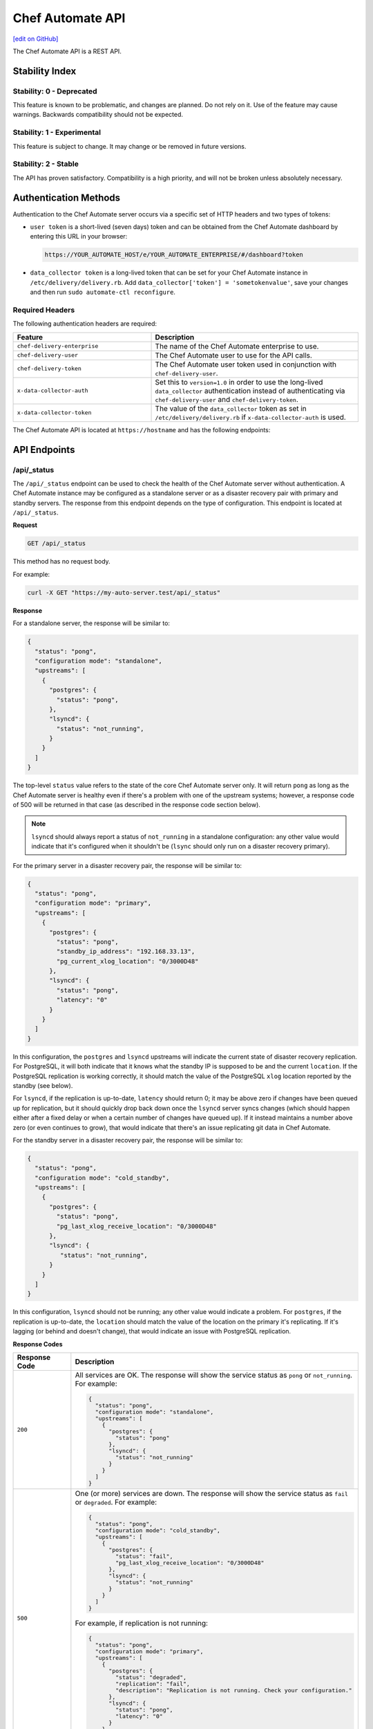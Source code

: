 =================
Chef Automate API
=================
`[edit on GitHub] <https://github.com/chef/chef-web-docs/blob/master/chef_master/source/api_automate.rst>`__

.. tag chef_automate_mark

.. image:: ../../images/chef_automate_full.png
   :width: 40px
   :height: 17px

.. end_tag

The Chef Automate API is a REST API.

Stability Index
===============

Stability: 0 - Deprecated
-------------------------

This feature is known to be problematic, and changes are planned. Do not rely on it. Use of the feature may cause warnings. Backwards compatibility should not be expected.

Stability: 1 - Experimental
---------------------------

This feature is subject to change. It may change or be removed in future versions.

Stability: 2 - Stable
---------------------

The API has proven satisfactory. Compatibility is a high priority, and will not be broken unless absolutely necessary.

Authentication Methods
======================

Authentication to the Chef Automate server occurs via a specific set of HTTP headers and two types of tokens:

* ``user token`` is a short-lived (seven days) token and can be obtained from the Chef Automate dashboard by entering this URL in your browser:

  .. code-block:: none

     https://YOUR_AUTOMATE_HOST/e/YOUR_AUTOMATE_ENTERPRISE/#/dashboard?token

* ``data_collector token`` is a long-lived token that can be set for your Chef Automate instance in ``/etc/delivery/delivery.rb``. Add ``data_collector['token'] = 'sometokenvalue'``, save your changes and then run ``sudo automate-ctl reconfigure``.

Required Headers
----------------

The following authentication headers are required:

.. list-table::
   :widths: 200 300
   :header-rows: 1

   * - Feature
     - Description
   * - ``chef-delivery-enterprise``
     - .. tag api_chef_automate_headers_enterprise

       The name of the Chef Automate enterprise to use.

       .. end_tag

   * - ``chef-delivery-user``
     - .. tag api_chef_automate_headers_delivery_user

       The Chef Automate user to use for the API calls.

       .. end_tag

   * - ``chef-delivery-token``
     - .. tag api_chef_automate_headers_delivery_token

       The Chef Automate user token used in conjunction with ``chef-delivery-user``.

       .. end_tag

   * - ``x-data-collector-auth``
     - .. tag api_chef_automate_headers_data_collector_auth

       Set this to ``version=1.0`` in order to use the long-lived ``data_collector`` authentication instead of authenticating via ``chef-delivery-user`` and ``chef-delivery-token``.

       .. end_tag

   * - ``x-data-collector-token``
     - .. tag api_chef_automate_headers_data_collector_token

       The value of the ``data_collector`` token as set in ``/etc/delivery/delivery.rb`` if ``x-data-collector-auth`` is used.

       .. end_tag


The Chef Automate API is located at ``https://hostname`` and has the following endpoints:

API Endpoints
=============


/api/_status
------------
The ``/api/_status`` endpoint can be used to check the health of the Chef Automate server without authentication. A Chef Automate instance may be configured as a standalone server or as a disaster recovery pair with primary and standby servers. The response from this endpoint depends on the type of configuration. This endpoint is located at ``/api/_status``.

**Request**

.. code-block:: xml

   GET /api/_status

This method has no request body.

For example:

.. code-block:: bash

   curl -X GET "https://my-auto-server.test/api/_status"

**Response**

For a standalone server, the response will be similar to:

.. code-block:: json

   {
     "status": "pong",
     "configuration mode": "standalone",
     "upstreams": [
       {
         "postgres": {
           "status": "pong",
         },
         "lsyncd": {
           "status": "not_running",
         }
       }
     ]
   }

The top-level ``status`` value refers to the state of the core Chef Automate server only. It will return ``pong`` as long as the Chef Automate server is healthy even if there's a problem with one of the upstream systems; however, a response code of 500 will be returned in that case (as described in the response code section below).

.. note:: ``lsyncd`` should always report a status of ``not_running`` in a standalone configuration: any other value would indicate that it's configured when it shouldn't be (``lsync`` should only run on a disaster recovery primary).

For the primary server in a disaster recovery pair, the response will be similar to:

.. code-block:: json

   {
     "status": "pong",
     "configuration mode": "primary",
     "upstreams": [
       {
         "postgres": {
           "status": "pong",
           "standby_ip_address": "192.168.33.13",
           "pg_current_xlog_location": "0/3000D48"
         },
         "lsyncd": {
           "status": "pong",
           "latency": "0"
         }
       }
     ]
   }

In this configuration, the ``postgres`` and ``lsyncd`` upstreams will indicate the current state of disaster recovery replication.  For PostgreSQL, it will both indicate that it knows what the standby IP is supposed to be and the current ``location``. If the PostgreSQL replication is working correctly, it should match the value of the PostgreSQL ``xlog`` location reported by the standby (see below).

For ``lsyncd``, if the replication is up-to-date, ``latency`` should return 0; it may be above zero if changes have been queued up for replication, but it should quickly drop back down once the ``lsyncd`` server syncs changes (which should happen either after a fixed delay or when a certain number of changes have queued up). If it instead maintains a number above zero (or even continues to grow), that would indicate that there's an issue replicating git data in Chef Automate.

For the standby server in a disaster recovery pair, the response will be similar to:

.. code-block:: json

   {
     "status": "pong",
     "configuration mode": "cold_standby",
     "upstreams": [
       {
         "postgres": {
           "status": "pong",
           "pg_last_xlog_receive_location": "0/3000D48"
         },
         "lsyncd": {
            "status": "not_running",
         }
       }
     ]
   }

In this configuration, ``lsyncd`` should not be running; any other value would indicate a problem. For ``postgres``, if the replication is up-to-date, the ``location`` should match the value of the location on the primary it's replicating. If it's lagging (or behind and doesn't change), that would indicate an issue with PostgreSQL replication.

**Response Codes**

.. list-table::
   :widths: 100 400
   :header-rows: 1

   * - Response Code
     - Description
   * - ``200``
     - All services are OK. The response will show the service status as ``pong`` or ``not_running``. For example:

       .. code-block:: json

          {
            "status": "pong",
            "configuration mode": "standalone",
            "upstreams": [
              {
                "postgres": {
                  "status": "pong"
                },
                "lsyncd": {
                  "status": "not_running"
                }
              }
            ]
          }

   * - ``500``
     - One (or more) services are down. The response will show the service status as ``fail`` or ``degraded``. For example:

       .. code-block:: json

          {
            "status": "pong",
            "configuration mode": "cold_standby",
            "upstreams": [
              {
                "postgres": {
                  "status": "fail",
                  "pg_last_xlog_receive_location": "0/3000D48"
                },
                "lsyncd": {
                  "status": "not_running"
                }
              }
            ]
          }

       For example, if replication is not running:

       .. code-block:: json

          {
            "status": "pong",
            "configuration mode": "primary",
            "upstreams": [
              {
                "postgres": {
                  "status": "degraded",
                  "replication": "fail",
                  "description": "Replication is not running. Check your configuration."
                },
                "lsyncd": {
                  "status": "pong",
                  "latency": "0"
                }
              }
            ]
          }

Compliance API
==============

Filters
-------

As the name implies, filters serve to narrow the scope of a search. There are many endpoints in the Compliance API that
support filters.  For each endpoint that supports filters, ``filter`` is listed as one of it's parameters.  In all cases
when ``filter`` is included as a parameter, all filters listed below are allowed for inclusion.

+----------------+--------------------------------------------------+
| Name           | Filters search results based on scans that have: |
+================+==================================================+
|``start_time``  | end_times that are >= ``start_time``             |
+----------------+--------------------------------------------------+
|``end_time``    | end_times that are <= ``end_time``               |
+----------------+--------------------------------------------------+
|``environment`` | run in ``environment``                           |
+----------------+--------------------------------------------------+
|``node_id``     | run on target with ``node_id``                   |
+----------------+--------------------------------------------------+
|``platform``    | run on ``platform``                              |
+----------------+--------------------------------------------------+
|``profile_id``  | run against this ``profile_id``                  |
+----------------+--------------------------------------------------+


.. note::
         Timestamps, are returned in and **must** be written in RFC 3339 format.
         The following are examples of acceptable ``start_time`` and ``end_time`` values for inclusion in a filter:

            - ``2017-03-06T09:18:40Z``
            - ``2017-03-06T09:18:40+00:00``

.. _compliance-market-api:

/compliance/market
------------------
The Chef Automate server may store multiple compliance profiles.

The endpoint has the following methods: ``GET``.

GET (profiles)
++++++++++++++
Stability: **2 - Stable**

The ``GET`` method is used to get a list of compliance market profiles on the Chef Automate server.

**Request**

.. code-block:: none

   GET /compliance/market/profiles

For example:

.. code-block:: bash

   curl -X GET "https://my-auto-server.test/compliance/market/profiles" \
   -H "chef-delivery-enterprise: acme" \
   -H "chef-delivery-user: john" \
   -H "chef-delivery-token: 7djW35..."

**Response**

The response is similar to:

.. code-block:: json

    [
      {
        "name": "linux-baseline",
        "title": "DevSec Linux Security Baseline",
        "maintainer": "DevSec Hardening Framework Team",
        "copyright": "DevSec Hardening Framework Team",
        "copyright_email": "hello@dev-sec.io",
        "license": "Apache 2 license",
        "summary": "Test-suite for best-practice Linux OS hardening",
        "version": "2.1.0",
        "supports": [
          {
            "os-family": "linux"
          }
        ],
        "depends": null
      },
      {
        "name": "postgres-baseline",
        "title": "Hardening Framework Postgres Hardening Test Suite",
        "maintainer": "DevSec Hardening Framework Team",
        "copyright": "DevSec Hardening Framework Team",
        "copyright_email": "hello@dev-sec.io",
        "license": "Apache 2 license",
        "summary": "Test-suite for best-practice postgres hardening",
        "version": "2.0.1",
        "supports": [
          {
            "os-family": "unix"
          }
        ],
        "depends": null
      },
      {
        "name": "ssh-baseline",
        "title": "DevSec SSH Baseline",
        "maintainer": "DevSec Hardening Framework Team",
        "copyright": "DevSec Hardening Framework Team",
        "copyright_email": "hello@dev-sec.io",
        "license": "Apache 2 license",
        "summary": "Test-suite for best-practice SSH hardening",
        "version": "2.2.0",
        "supports": [
          {
            "os-family": "unix"
          }
        ],
        "depends": null
      }
    ]

**Response Codes**

.. list-table::
   :widths: 100 400
   :header-rows: 1

   * - Response Code
     - Description
   * - ``200``
     - OK. The request was successful.
   * - ``401``
     - Unauthorized. The user who made the request is not authorized to perform the action.

GET (profile by ``:name``)
++++++++++++++++++++++++++
Stability: **2 - Stable**

The ``GET`` method is used to get the profile of a given ``:name``.

**Request**

.. code-block:: none

   GET /compliance/market/profiles/:name

For example:

.. code-block:: bash

   curl -X GET "https://my-auto-server.test/compliance/market/profiles/linux-baseline" \
   -H "chef-delivery-enterprise: acme" \
   -H "chef-delivery-user: john" \
   -H "chef-delivery-token: 7djW35..."

**Response**

The response is similar to:

.. code-block:: json

   [
      {
         "name": "linux-baseline",
         "title": "DevSec Linux Security Baseline",
         "maintainer": "DevSec Hardening Framework Team",
         "copyright": "DevSec Hardening Framework Team",
         "copyright_email": "hello@dev-sec.io",
         "license": "Apache 2 license",
         "summary": "Test-suite for best-practice Linux OS hardening",
         "version": "2.1.0",
         "supports": [
            {
               "os-family": "linux"
            }
         ],
         "depends": null
     }
   ]

**Response Codes**

.. list-table::
   :widths: 100 400
   :header-rows: 1

   * - Response Code
     - Description
   * - ``200``
     - OK. The request was successful.
   * - ``401``
     - Unauthorized. The user who made the request is not authorized to perform the action.

GET (profile by ``:name`` & ``:version``)
+++++++++++++++++++++++++++++++++++++++++
Stability: **2 - Stable**

The ``GET`` method is used to get one specific :version of a profile of a given ``:name``.

**Request**

.. code-block:: none

   GET /compliance/market/profiles/:name/version/:version

For example:

.. code-block:: bash

   curl -X GET "https://my-auto-server.test/compliance/market/profiles/linux-baseline/version/2.1.0" \
   -H "chef-delivery-enterprise: acme" \
   -H "chef-delivery-user: john" \
   -H "chef-delivery-token: 7djW35..."

**Response**

The response is similar to:

.. code-block:: json

   [
      {
         "name": "linux-baseline",
         "title": "DevSec Linux Security Baseline",
         "maintainer": "DevSec Hardening Framework Team",
         "copyright": "DevSec Hardening Framework Team",
         "copyright_email": "hello@dev-sec.io",
         "license": "Apache 2 license",
         "summary": "Test-suite for best-practice Linux OS hardening",
         "version": "2.1.0",
         "supports": [
            {
               "os-family": "linux"
            }
         ],
         "depends": null
     }
   ]

**Response Codes**

.. list-table::
   :widths: 100 400
   :header-rows: 1

   * - Response Code
     - Description
   * - ``200``
     - OK. The request was successful.
   * - ``401``
     - Unauthorized. The user who made the request is not authorized to perform the action.

GET (profile tar by ``:name``)
++++++++++++++++++++++++++++++
Stability: **2 - Stable**

The ``GET`` method is used to get the latest version of a market profile tarball as specified by the ``:name`` parameter.

**Request**

.. code-block:: none

   GET /compliance/market/profiles/:name/tar

For example:

.. code-block:: bash

   curl -o linux-baseline.tar \
   "https://my-auto-server.test/compliance/market/profiles/linux-baseline/tar" \
   -H "chef-delivery-enterprise: acme" \
   -H "chef-delivery-user: john" \
   -H "chef-delivery-token: 7djW35..."

**Response**

TAR STREAM - download of the file requested (if it exists)


**Response Codes**

.. list-table::
   :widths: 100 400
   :header-rows: 1

   * - Response Code
     - Description
   * - ``200``
     - OK. The request was successful.
   * - ``401``
     - Unauthorized. The user who made the request is not authorized to perform the action.
   * - ``404``
     - Not found. The requested profile was not found.

GET (profile tar by ``:name`` & ``:version``)
+++++++++++++++++++++++++++++++++++++++++++++
Stability: **2 - Stable**

The ``GET`` method is used to get the market profile tarball for the given ``:name`` and ``:version``.

**Request**

.. code-block:: none

   GET /compliance/market/profiles/:name/version/:version/tar

For example:

.. code-block:: bash

   curl -o linux-baseline.tar \
   "https://my-auto-server.test/compliance/market/profiles/linux-baseline/version/2.1.0/tar" \
   -H "chef-delivery-enterprise: acme" \
   -H "chef-delivery-user: john" \
   -H "chef-delivery-token: 7djW35..."

**Response**

TAR STREAM - download of the file requested (if it exists)


**Response Codes**

.. list-table::
   :widths: 100 400
   :header-rows: 1

   * - Response Code
     - Description
   * - ``200``
     - OK. The request was successful.
   * - ``401``
     - Unauthorized. The user who made the request is not authorized to perform the action.
   * - ``404``
     - Not found. The requested profile was not found.


.. _compliance-nodes-api:

/compliance/nodes
-----------------
Get the latest scan data for all nodes (or nodes that match `Filters`_), then aggregate the compliance results from the
latest scans at the specified point in time.

The endpoint has the following methods: ``GET``.

GET (nodes)
+++++++++++
Stability: **2 - Stable**

The ``GET`` method returns aggregated compliance results across one or more nodes.

**Parameters**

+-------------+------------+-------------------------------------------------+---------------------------+
| Parameter   | Type       | Description                                     | Default                   |
+=============+============+=================================================+===========================+
| ``filters`` | string     || The search keywords, as well as any qualifiers.|                           |
|             |            || Any and all `Filters`_ may be used.            |                           |
+-------------+------------+-------------------------------------------------+---------------------------+
| ``order``   | string     || The direction of the sort.                     | ``desc``                  |
|             |            || Can be either ``asc`` or ``desc``.             |                           |
+-------------+------------+-------------------------------------------------+---------------------------+
| ``page``    | integer    | Page number for paginated data.                 |  ``1``                    |
+-------------+------------+-------------------------------------------------+---------------------------+
| ``per_page``| integer    | Items per page.                                 |  ``10``                   |
+-------------+------------+-------------------------------------------------+---------------------------+
| ``sort``    | string     || What to sort results by.                       | ``latest_report.end_time``|
|             |            || Can be any of the following:                   |                           |
|             |            |                                                 |                           |
|             |            | - ``environment``                               |                           |
|             |            | - ``latest_report.controls.failed.critical``    |                           |
|             |            | - ``latest_report.controls.failed.total``       |                           |
|             |            | - ``latest_report.end_time``                    |                           |
|             |            | - ``latest_report.status``                      |                           |
|             |            | - ``name``                                      |                           |
|             |            | - ``platform``                                  |                           |
|             |            | - ``status``                                    |                           |
+-------------+------------+-------------------------------------------------+---------------------------+


**Request**

.. code-block:: none

   GET /compliance/nodes

For example:

.. code-block:: bash

   curl -X GET "https://my-auto-server.test/compliance/nodes" \
   -H "chef-delivery-enterprise: acme" \
   -H "chef-delivery-user: john" \
   -H "chef-delivery-token: 7djW35..."

**Response**

The response is similar to:

.. code-block:: json

   [
     {
       "id": "74a54a28-c628-4f82-86df-61c43866db6a",
       "name": "teal-spohn",
       "platform": {
         "name": "centos"
       },
       "environment": "DevSec Prod Alpha",
       "latest_report": {
         "id": "3ca95021-84c1-43a6-a2e7-be10edcb238d",
         "end_time": "2017-04-04T10:18:41+01:00",
         "status": "failed",
         "controls": {
           "total": 113,
           "passed": {
             "total": 22
           },
           "skipped": {
             "total": 68
           },
           "failed": {
             "total": 23,
             "minor": 0,
             "major": 0,
             "critical": 23
           }
         }
       }
     },
     {
       "id": "99516108-8126-420e-b03e-a90a52f25751",
       "name": "red-brentwood",
       "platform": {
         "name": "debian"
       },
       "environment": "DevSec Prod Zeta",
       "latest_report": {
         "id": "44024b50-2e0d-42fa-a57c-25e05e48a1b5",
         "end_time": "2017-03-06T09:18:41Z",
         "status": "failed",
         "controls": {
           "total": 59,
           "passed": {
             "total": 23
           },
           "skipped": {
             "total": 14
           },
           "failed": {
             "total": 22,
             "minor": 0,
             "major": 0,
             "critical": 22
           }
         }
       }
     }
   ]


**Response Codes**

.. list-table::
   :widths: 100 420
   :header-rows: 1

   * - Response Code
     - Description
   * - ``200``
     - OK. The request was successful.
   * - ``400``
     - Bad Request. Something is wrong with the request. Client should look closely at the request they're making.
   * - ``401``
     - Unauthorized. The user who made the request is not authorized to perform the action.
   * - ``500``
     - Internal Server Error. Problem on the backend.

GET (node by ``:id``)
+++++++++++++++++++++++
Stability: **2 - Stable**

The ``GET`` method is used to get the profile of a given node ``:id``.

**Request**

.. code-block:: none

   GET /compliance/nodes/:id

For example:

.. code-block:: bash

   curl -X GET "https://my-auto-server.test/compliance/nodes/74a54a28-c628-4f82-86df-61c43866db6a" \
   -H "chef-delivery-enterprise: acme" \
   -H "chef-delivery-user: john" \
   -H "chef-delivery-token: 7djW35..."

**Response**

The response is similar to:

.. code-block:: json

   {
     "id": "74a54a28-c628-4f82-86df-61c43866db6a",
     "name": "teal-spohn",
     "platform": {
       "name": "centos",
       "release": "5.11"
     },
     "environment": "DevSec Prod Alpha",
     "latest_report": {
       "id": "3ca95021-84c1-43a6-a2e7-be10edcb238d",
       "end_time": "2017-04-04T10:18:41+01:00",
       "status": "failed",
       "controls": {
         "total": 113,
         "passed": {
           "total": 22
         },
         "skipped": {
           "total": 68
         },
         "failed": {
           "total": 23,
           "minor": 0,
           "major": 0,
           "critical": 23
         }
       }
     },
     "profiles": [
       {
         "name": "linux-baseline",
         "version": "2.0.1",
         "id": "b53ca05fbfe17a36363a40f3ad5bd70aa20057eaf15a9a9a8124a84d4ef08015"
       },
       {
         "name": "ssh-baseline",
         "version": "2.1.1",
         "id": "3984753145f0db693e2c6fc79f764e9aff78d892a874391fc5f5cc18f4675b68"
       }
     ]
   }

**Response Codes**

.. list-table::
   :widths: 100 400
   :header-rows: 1

   * - Response Code
     - Description
   * - ``200``
     - OK. The request was successful.
   * - ``400``
     - Bad Request. Something is wrong with the request. Client should look closely at the request they're making.
   * - ``404``
     - Not Found. The resource was not found.
   * - ``500``
     - Internal Server Error. Problem on the backend.

.. _compliance-profile-api:

/compliance/profiles
--------------------
The Chef Automate server may store multiple compliance profiles, namespaced by owners.

The endpoint has the following methods: ``GET`` and ``POST``.

GET (by ``:owner``)
+++++++++++++++++++
Stability: **2 - Stable**

The ``GET`` method is used to get a list of compliance profiles namespaced by ``:owner`` on the Chef Automate server.

**Request**

.. code-block:: none

   GET /compliance/profiles/:owner

For example:

.. code-block:: bash

   curl -X GET "https://my-auto-server.test/compliance/profiles/john" \
   -H "chef-delivery-enterprise: acme" \
   -H "chef-delivery-user: john" \
   -H "chef-delivery-token: 7djW35..."

**Response**

The response is similar to:

.. code-block:: json

   [
     {
       "name": "linux-baseline",
       "title": "DevSec Linux Security Baseline",
       "maintainer": "DevSec Hardening Framework Team",
       "copyright": "DevSec Hardening Framework Team",
       "copyright_email": "hello@dev-sec.io",
       "license": "Apache 2 license",
       "summary": "Test-suite for best-practice Linux OS hardening",
       "version": "2.1.0",
       "supports": [
         {
           "os-family": "linux"
         }
       ],
       "depends": null
     },
     {
       "name": "ssh-baseline",
       "title": "DevSec SSH Baseline",
       "maintainer": "DevSec Hardening Framework Team",
       "copyright": "DevSec Hardening Framework Team",
       "copyright_email": "hello@dev-sec.io",
       "license": "Apache 2 license",
       "summary": "Test-suite for best-practice SSH hardening",
       "version": "2.2.0",
       "supports": [
         {
           "os-family": "unix"
         }
       ],
       "depends": null
     }
   ]

**Response Codes**

.. list-table::
   :widths: 100 400
   :header-rows: 1

   * - Response Code
     - Description
   * - ``200``
     - OK. The request was successful.
   * - ``401``
     - Unauthorized. The user who made the request is not authorized to perform the action.
   * - ``404``
     - Not Found. The :owner specified in the request was not found.


POST
++++
Stability: **2 - Stable**

The ``POST`` method is used to upload a compliance profile (as a tarball) namespaced by ``:owner``.

**Request**

.. code-block:: none

   POST /compliance/profiles/:owner

For example:

.. code-block:: bash

   tar -cvzf /tmp/new-profile.tar.gz /home/user/new-profile
   curl -X POST "https://my-auto-server.test/compliance/profiles/john" \
   -H "chef-delivery-enterprise: acme" \
   -H "chef-delivery-user: john" \
   -H "chef-delivery-token: 7djW35..." \
   --form "file=@/tmp/new-profile.tar.gz"

**Response**

No Content

**Response Codes**

.. list-table::
   :widths: 100 400
   :header-rows: 1

   * - Response Code
     - Description
   * - ``200``
     - OK. The request was successful.
   * - ``401``
     - Unauthorized. The user who made the request is not authorized to perform the action.
   * - ``500``
     - Internal Error. Profile check failed.


GET (by ``:owner`` & ``:name``)
+++++++++++++++++++++++++++++++
Stability: **2 - Stable**

The ``GET`` method is used to return details of a particular profile ``:name`` belonging to an ``:owner``.

This method has no parameters.

**Request**

.. code-block:: none

   GET /compliance/profiles/:owner/:name

For example:

.. code-block:: bash

   curl -X GET "https://my-auto-server.test/compliance/profiles/john/linux-baseline" \
   -H "chef-delivery-enterprise: acme" \
   -H "chef-delivery-user: john" \
   -H "chef-delivery-token: 7djW35..."

**Response**

The response is similar to:

.. code-block:: json

   [
     {
       "name": "linux-baseline",
       "title": "DevSec Linux Security Baseline",
       "maintainer": "DevSec Hardening Framework Team",
       "copyright": "DevSec Hardening Framework Team",
       "copyright_email": "hello@dev-sec.io",
       "license": "Apache 2 license",
       "summary": "Test-suite for best-practice Linux OS hardening",
       "version": "2.1.0",
       "supports": [
         {
           "os-family": "linux"
         }
       ],
       "depends": null
     }
   ]

**Response Codes**

.. list-table::
   :widths: 100 400
   :header-rows: 1

   * - Response Code
     - Description
   * - ``200``
     - OK. The request was successful.
   * - ``401``
     - Unauthorized. The user who made the request is not authorized to perform the action.
   * - ``404``
     - Not Found. The ``:profile`` specified in the request was not found.

GET (by ``:owner`` & ``:name`` & ``:version``)
++++++++++++++++++++++++++++++++++++++++++++++
Stability: **2 - Stable**

The ``GET`` method is used to return details of a particular ``:version`` of a profile ``:name``, belonging to an ``:owner``.

This method has no parameters.

**Request**

.. code-block:: none

   GET /compliance/profiles/:owner/:name/version/:version

For example:

.. code-block:: bash

   curl -X GET "https://my-auto-server.test/compliance/profiles/john/linux-baseline/version/2.1.0" \
   -H "chef-delivery-enterprise: acme" \
   -H "chef-delivery-user: john" \
   -H "chef-delivery-token: 7djW35..."

**Response**

The response is similar to:

.. code-block:: json

   [
     {
       "name": "linux-baseline",
       "title": "DevSec Linux Security Baseline",
       "maintainer": "DevSec Hardening Framework Team",
       "copyright": "DevSec Hardening Framework Team",
       "copyright_email": "hello@dev-sec.io",
       "license": "Apache 2 license",
       "summary": "Test-suite for best-practice Linux OS hardening",
       "version": "2.1.0",
       "supports": [
         {
           "os-family": "linux"
         }
       ],
       "depends": null
     }
   ]

**Response Codes**

.. list-table::
   :widths: 100 400
   :header-rows: 1

   * - Response Code
     - Description
   * - ``200``
     - OK. The request was successful.
   * - ``401``
     - Unauthorized. The user who made the request is not authorized to perform the action.
   * - ``404``
     - Not Found. The ``:profile`` specified in the request was not found.



DELETE
++++++
Stability: **2 - Stable**

The ``DELETE`` method is used to remove a particular ``:version`` of a profile ``:name``, belonging to an ``:owner``.

**Request**

.. code-block:: none

   DELETE /compliance/profiles/:owner/:name/version/:version

For example:

.. code-block:: bash

   curl -X DELETE "https://my-auto-server.test/compliance/profiles/john/linux-baseline/version/2.1.0" \
   -H "chef-delivery-enterprise: acme" \
   -H "chef-delivery-user: john" \
   -H "chef-delivery-token: 7djW35..."

**Response**

No Content

**Response Codes**

.. list-table::
   :widths: 100 400
   :header-rows: 1

   * - Response Code
     - Description
   * - ``200``
     - OK. The request was successful.
   * - ``401``
     - Unauthorized. The user who made the request is not authorized to perform the action.
   * - ``404``
     - Not Found. The ``:owner`` or ``:name`` specified in the request was not found.

GET (profile tar by ``:owner`` and ``:name``)
+++++++++++++++++++++++++++++++++++++++++++++
Stability: **2 - Stable**

The ``GET`` is used to download tarball of a particular a profile ``:name``, belonging to an ``:owner``.

**Request**

.. code-block:: none

   GET /compliance/profiles/:owner/:name/tar

For example:

.. code-block:: bash

   curl -X GET "https://my-auto-server.test/compliance/profiles/john/linux-baseline/tar" \
   -H "chef-delivery-enterprise: acme" \
   -H "chef-delivery-user: john" \
   -H "chef-delivery-token: 7djW35..." > /tmp/profile.tar.gz

**Response**

TAR STREAM

**Response Codes**

.. list-table::
   :widths: 100 400
   :header-rows: 1

   * - Response Code
     - Description
   * - ``200``
     - OK. The request was successful.
   * - ``401``
     - Unauthorized. The user who made the request is not authorized to perform the action.
   * - ``404``
     - Not Found. The ``:owner`` or ``:name`` specified in the request was not found.

GET (profile tar by ``:owner`` ``:name`` ``:version``)
++++++++++++++++++++++++++++++++++++++++++++++++++++++
Stability: **2 - Stable**

The ``GET`` is used to download tarball of a particular ``:version`` of a profile ``:name``, belonging to an ``:owner``.

**Request**

.. code-block:: none

   GET /compliance/profiles/:owner/:name/version/:version/tar

For example:

.. code-block:: bash

   curl -X GET "https://my-auto-server.test/compliance/profiles/john/linux-baseline/version/2.1.0/tar" \
   -H "chef-delivery-enterprise: acme" \
   -H "chef-delivery-user: john" \
   -H "chef-delivery-token: 7djW35..." > /tmp/profile.tar.gz

**Response**

TAR STREAM

**Response Codes**

.. list-table::
   :widths: 100 400
   :header-rows: 1

   * - Response Code
     - Description
   * - ``200``
     - OK. The request was successful.
   * - ``401``
     - Unauthorized. The user who made the request is not authorized to perform the action.
   * - ``404``
     - Not Found. The ``:owner`` or ``:profile`` specified in the request was not found.


.. _compliance-reports-api:

/compliance/reports
-------------------
Get the latest scan data for all nodes (or nodes that match `Filters`_), from the latest scans at the specified point in time.

The endpoint has the following methods: ``GET``.

GET (reports)
+++++++++++++
Stability: **2 - Stable**

The ``GET`` method returns aggregated compliance results across one or more nodes.

**Parameters**

+-------------+------------+-------------------------------------------------+---------------------------+
| Parameter   | Type       | Description                                     | Default                   |
+=============+============+=================================================+===========================+
| ``filters`` | string     || The search keywords, as well as any qualifiers.|                           |
|             |            || Any and all `Filters`_ may be used.            |                           |
+-------------+------------+-------------------------------------------------+---------------------------+
| ``order``   | string     || The direction of the sort.                     | ``desc``                  |
|             |            || Can be either ``asc`` or ``desc``.             |                           |
+-------------+------------+-------------------------------------------------+---------------------------+
| ``page``    | integer    | Page number for paginated data.                 |  ``1``                    |
+-------------+------------+-------------------------------------------------+---------------------------+
| ``per_page``| integer    | Items per page.                                 |  ``10``                   |
+-------------+------------+-------------------------------------------------+---------------------------+
| ``sort``    | string     || What to sort results by.                       | ``latest_report.end_time``|
|             |            || Can be any of the following:                   |                           |
|             |            |                                                 |                           |
|             |            | - ``node_name``                                 |                           |
|             |            | - ``latest_report.end_time``                    |                           |
|             |            | - ``latest_report.status``                      |                           |
|             |            | - ``latest_report.controls.failed.total``       |                           |
|             |            | - ``latest_report.controls.failed.critical``    |                           |
+-------------+------------+-------------------------------------------------+---------------------------+


**Request**

.. code-block:: none

   GET /compliance/reports

For example:

.. code-block:: bash

   curl -X GET "https://my-auto-server.test/compliance/reports" \
   -H "chef-delivery-enterprise: acme" \
   -H "chef-delivery-user: john" \
   -H "chef-delivery-token: 7djW35..."

**Response**

The response is similar to:

.. code-block:: json

   [
     {
       "id": "3ca95021-84c1-43a6-a2e7-be10edcb238d",
       "node_id": "74a54a28-c628-4f82-86df-61c43866db6a",
       "node_name": "teal-spohn",
       "end_time": "2017-04-04T10:18:41+01:00",
       "status": "failed",
       "controls": {
         "total": 113,
         "passed": {
           "total": 22
         },
         "skipped": {
           "total": 68
         },
         "failed": {
           "total": 23,
           "minor": 0,
           "major": 0,
           "critical": 23
         }
       }
     },
     {
       "id": "bb93e1b2-36d6-439e-ac70-a41504242605",
       "node_id": "74a54a28-c628-4f82-86df-61c43866db6a",
       "node_name": "teal-spohn",
       "end_time": "2017-04-03T10:18:41+01:00",
       "status": "failed",
       "controls": {
         "total": 113,
         "passed": {
           "total": 22
         },
         "skipped": {
           "total": 68
         },
         "failed": {
           "total": 23,
           "minor": 0,
           "major": 0,
           "critical": 23
         }
       }
     },
     {
       "id": "44024b50-2e0d-42fa-a57c-25e05e48a1b5",
       "node_id": "99516108-8126-420e-b03e-a90a52f25751",
       "node_name": "red-brentwood",
       "end_time": "2017-03-06T09:18:41Z",
       "status": "failed",
       "controls": {
         "total": 59,
         "passed": {
           "total": 23
         },
         "skipped": {
           "total": 14
         },
         "failed": {
           "total": 22,
           "minor": 0,
           "major": 0,
           "critical": 22
         }
       }
     }
   ]


**Response Codes**

.. list-table::
   :widths: 100 420
   :header-rows: 1

   * - Response Code
     - Description
   * - ``200``
     - OK. The request was successful.
   * - ``400``
     - Bad Request. Something is wrong with the request. Client should look closely at the request they're making.
   * - ``401``
     - Unauthorized. The user who made the request is not authorized to perform the action.
   * - ``500``
     - Internal Server Error. Problem on the backend.

GET (report by ``:id``)
+++++++++++++++++++++++
Stability: **2 - Stable**

The ``GET`` method is used to get the report of a given report ``:id``.

**Request**

.. code-block:: none

   GET /compliance/reports/:id

For example:

.. code-block:: bash

   curl -X GET "https://my-auto-server.test/compliance/reports/74a54a28-c628-4f82-86df-61c43866db6a" \
   -H "chef-delivery-enterprise: acme" \
   -H "chef-delivery-user: john" \
   -H "chef-delivery-token: 7djW35..."

**Response**

The response is similar to:

.. code-block:: none

   {
     "id": "3ca95021-84c1-43a6-a2e7-be10edcb238d",
     "version": "1.17.0",
     "profiles": [
       {
         "name": "linux-baseline",
         "title": "DevSec Linux Security Baseline",
         "version": "2.0.1",
         "summary": "Test-suite for best-practice os hardening",
         "license": "",
         "copyright": "Hardening Framework Team",
         "copyright_email": "hello@hardening.io",
         "controls": [
         .
         .
         .
         ]
       }
     ]
   }

**Response Codes**

.. list-table::
   :widths: 100 400
   :header-rows: 1

   * - Response Code
     - Description
   * - ``200``
     - OK. The request was successful.
   * - ``400``
     - Bad Request. Something is wrong with the request. Client should look closely at the request they're making.
   * - ``401``
     - Unauthorized. The user who made the request is not authorized to perform the action.
   * - ``404``
     - Not Found. The resource was not found.

.. _compliance-search-api:

/compliance/search/profiles
---------------------------
Retrieves a list of profile summary data, based on the filters and parameters listed below.

The endpoint has the following methods: ``GET``.

GET (list of profiles)
++++++++++++++++++++++
Stability: **1 - Experimental**

The ``GET`` method returns a list of profile summary data filtered down using `Filters`_.

**Parameters**

The following parameters are applicable to /search/profiles:

+-------------+------------+-------------------------------------------------+---------------------------+
| Parameter   | Type       | Description                                     | Default                   |
+=============+============+=================================================+===========================+
| ``filters`` | string     || The search keywords, as well as any qualifiers.|                           |
|             |            || Any and all `Filters`_ may be used.            |                           |
+-------------+------------+-------------------------------------------------+---------------------------+
| ``order``   | string     || The direction of the sort.                     | ``desc``                  |
|             |            || Can be either ``asc`` or ``desc``.             |                           |
+-------------+------------+-------------------------------------------------+---------------------------+
| ``page``    | integer    | Page number for paginated data.                 |  ``1``                    |
+-------------+------------+-------------------------------------------------+---------------------------+
| ``per_page``| integer    | Items per page.                                 |  ``10``                   |
+-------------+------------+-------------------------------------------------+---------------------------+
| ``sort``    | string     || What to sort results by.                       | ``latest_report.end_time``|
|             |            || Can be any of the following:                   |                           |
|             |            |                                                 |                           |
|             |            | - ``node_name``                                 |                           |
|             |            | - ``latest_report.end_time``                    |                           |
|             |            | - ``latest_report.status``                      |                           |
|             |            | - ``latest_report.controls.failed.total``       |                           |
|             |            | - ``latest_report.controls.failed.critical``    |                           |
+-------------+------------+-------------------------------------------------+---------------------------+


**Request**

.. code-block:: none

   GET /compliance/search/profiles

For example:

.. code-block:: bash

   curl -X GET "https://my-auto-server.test/compliance/search/profiles" \
   -H "chef-delivery-enterprise: acme" \
   -H "chef-delivery-user: john" \
   -H "chef-delivery-token: 7djW35..."

**Response**

The response is similar to:

.. code-block:: json

   [
     {
       "name": "apache-baseline",
       "title": "DevSec Apache Baseline",
       "id": "65707cb4299e5e821c687f6d5a704ffd3e21f6139a9ad0cc3b438c343b129d8c",
       "version": "2.0.1"
     },
     {
       "name": "linux-baseline",
       "title": "DevSec Linux Security Baseline",
       "id": "b53ca05fbfe17a36363a40f3ad5bd70aa20057eaf15a9a9a8124a84d4ef08015",
       "version": "2.0.1"
     },
     {
       "name": "linux-baseline",
       "title": "DevSec Linux Security Baseline",
       "id": "9f40334d8d485a70b7fd1c8387b0116a29512714c7bfb32a563ec3c97090ff59",
       "version": "2.1.0"
     },
     {
       "name": "ssh-baseline",
       "title": "DevSec SSH Baseline",
       "id": "f42d2f48c9acd48f52324d52ec575ca9028e405eb303f69cb34d79eb0e588b5c",
       "version": "2.2.0"
     },
     {
       "name": "ssh-baseline",
       "title": "DevSec SSH Baseline",
       "id": "3984753145f0db693e2c6fc79f764e9aff78d892a874391fc5f5cc18f4675b68",
       "version": "2.1.1"
     }
   ]

**Response Codes**

.. list-table::
   :widths: 100 420
   :header-rows: 1

   * - Response Code
     - Description
   * - ``200``
     - OK. The request was successful.
   * - ``401``
     - Unauthorized. The user who made the request is not authorized to perform the action.
   * - ``404``
     - Not Found. The resource was not found.


.. _compliance-stats-api:

/compliance/stats/failures
--------------------------
Get the latest scan data for all nodes (or nodes that match `Filters`_), then aggregate the compliance results from the
latest scans at the specified point in time.

The endpoint has the following methods: ``GET``.

GET (failures)
++++++++++++++
Stability: **1 - Experimental**

The ``GET`` method returns aggregated stats failure results across one or more nodes.

**Parameters**

+-------------+------------+-------------------------------------------------+---------------------------+
| Parameter   | Type       | Description                                     | Default                   |
+=============+============+=================================================+===========================+
| ``filters`` | string     || The search keywords, as well as any qualifiers.|                           |
|             |            || Any and all `Filters`_ may be used.            |                           |
+-------------+------------+-------------------------------------------------+---------------------------+
| ``size``    | integer    || The top <size> records make up the aggregation.| ``10``                    |
+-------------+------------+-------------------------------------------------+---------------------------+
| ``types``   | string     || Required to have at least one type set.        |                           |
|             |            || A '+' delimited list of the following:         |                           |
|             |            |                                                 |                           |
|             |            | - ``control``                                   |                           |
|             |            | - ``environment``                               |                           |
|             |            | - ``platform``                                  |                           |
|             |            | - ``profile``                                   |                           |
+-------------+------------+-------------------------------------------------+---------------------------+


**Request**

.. code-block:: none

   GET /compliance/stats/failures

For example:

.. code-block:: bash

   curl -X GET "https://my-auto-server.test/compliance/stats/failures?types=profile+control&size=3" \
   -H "chef-delivery-enterprise: acme" \
   -H "chef-delivery-user: john" \
   -H "chef-delivery-token: 7djW35..."

**Response**

The response is similar to:

.. code-block:: json

   {
     "profiles": [
       {
         "name": "linux-baseline",
         "id": "b53ca05fbfe17a36363a40f3ad5bd70aa20057eaf15a9a9a8124a84d4ef08015",
         "failures": 2
       }
     ],
     "controls": [
       {
         "name": "os-02",
         "profile": "",
         "failures": 2
       },
       {
         "name": "os-05",
         "profile": "",
         "failures": 2
       },
       {
         "name": "sysctl-01",
         "profile": "",
         "failures": 2
       }
     ]
   }


**Response Codes**

.. list-table::
   :widths: 100 420
   :header-rows: 1

   * - Response Code
     - Description
   * - ``200``
     - OK. The request was successful.
   * - ``400``
     - Bad Request. Something is wrong with the request. Client should look closely at the request they're making.
   * - ``401``
     - Unauthorized. The user who made the request is not authorized to perform the action.

/compliance/stats/profiles
--------------------------
Get the latest scan data for all nodes (or nodes that match `Filters`_), then for each profile, aggregate the compliance
results from the latest scans at the specified point in time.

The endpoint has the following methods: ``GET``.

GET (profiles)
++++++++++++++
Stability: **1 - Experimental**

The ``GET`` method returns aggregated stats profile results across one or more nodes.

**Parameters**

+-------------+------------+-------------------------------------------------+---------------------------+
| Parameter   | Type       | Description                                     | Default                   |
+=============+============+=================================================+===========================+
| ``filters`` | string     || The search keywords, as well as any qualifiers.|                           |
|             |            || Any and all `Filters`_ may be used.            |                           |
+-------------+------------+-------------------------------------------------+---------------------------+
| ``size``    | integer    || The number of profiles to consider in summary. | ``10000``                 |
+-------------+------------+-------------------------------------------------+---------------------------+

**Request**

.. code-block:: none

   GET /compliance/stats/profiles

For example:

.. code-block:: bash

   curl -X GET "https://my-auto-server.test/compliance/stats/profiles?size=4" \
   -H "chef-delivery-enterprise: acme" \
   -H "chef-delivery-user: john" \
   -H "chef-delivery-token: 7djW35..."

**Response**

The response is similar to:

.. code-block:: json

   [
     {
       "name": "linux-baseline",
       "id": "b53ca05fbfe17a36363a40f3ad5bd70aa20057eaf15a9a9a8124a84d4ef08015",
       "failures": 45,
       "majors": 0,
       "minors": 0,
       "criticals": 45,
       "passed": 45,
       "skipped": 0
     },
     {
       "name": "apache-baseline",
       "id": "65707cb4299e5e821c687f6d5a704ffd3e21f6139a9ad0cc3b438c343b129d8c",
       "failures": 0,
       "majors": 0,
       "minors": 0,
       "criticals": 0,
       "passed": 0,
       "skipped": 14
     },
     {
       "name": "ssh-baseline",
       "id": "3984753145f0db693e2c6fc79f764e9aff78d892a874391fc5f5cc18f4675b68",
       "failures": 0,
       "majors": 0,
       "minors": 0,
       "criticals": 0,
       "passed": 0,
       "skipped": 68
     }
   ]


**Response Codes**

.. list-table::
   :widths: 100 420
   :header-rows: 1

   * - Response Code
     - Description
   * - ``200``
     - OK. The request was successful.
   * - ``400``
     - Bad Request. Something is wrong with the request. Client should look closely at the request they're making.
   * - ``401``
     - Unauthorized. The user who made the request is not authorized to perform the action.
   * - ``500``
     - Internal Server Error. Problem on the backend.

GET (profile summary by ``:profile_id``)
++++++++++++++++++++++++++++++++++++++++
Stability: **1 - Experimental**

The ``GET`` method returns aggregated stats profile summary results across one or more nodes per ``:profile_id``.

**Parameters**

+-------------+------------+-------------------------------------------------+---------------------------+
| Parameter   | Type       | Description                                     | Default                   |
+=============+============+=================================================+===========================+
| ``filters`` | string     || The search keywords, as well as any qualifiers.|                           |
|             |            || Any and all `Filters`_ may be used.            |                           |
+-------------+------------+-------------------------------------------------+---------------------------+

**Request**

.. code-block:: none

   GET /compliance/stats/profiles/:profile_id/summary

For example:

.. code-block:: bash

   curl -X GET \
   "https://my-auto-server.test/compliance/stats/profiles/b53ca05fbfe17a36363a40f3ad5bd70aa20057eaf15a9a9a8124a84d4ef08015/summary?size=4" \
   -H "chef-delivery-enterprise: acme" \
   -H "chef-delivery-user: john" \
   -H "chef-delivery-token: 7djW35..."

**Response**

The response is similar to:

.. code-block:: json

   {
     "stats": {
       "failed": 45,
       "passed": 45,
       "skipped": 0,
       "failed_nodes": 2,
       "total_nodes": 2
     },
     "name": "linux-baseline",
     "title": "DevSec Linux Security Baseline",
     "supports": [
       {
         "os-family": "linux"
       }
     ],
     "version": "2.0.1",
     "license": "Apache 2 license",
     "maintainer": "Hardening Framework Team",
     "copyright": "Hardening Framework Team",
     "copyright_email": "hello@hardening.io",
     "summary": "Test-suite for best-practice os hardening"
   }


**Response Codes**

.. list-table::
   :widths: 100 420
   :header-rows: 1

   * - Response Code
     - Description
   * - ``200``
     - OK. The request was successful.
   * - ``400``
     - Bad Request. Something is wrong with the request. Client should look closely at the request they're making.
   * - ``401``
     - Unauthorized. The user who made the request is not authorized to perform the action.
   * - ``500``
     - Internal Server Error. Problem on the backend.

GET (profile controls stats by ``:profile_id``)
+++++++++++++++++++++++++++++++++++++++++++++++
Stability: **1 - Experimental**

The ``GET`` method returns aggregated controls stats per ``:profile_id`` across latest scans on all or filtered nodes.

**Parameters**

+-------------+------------+-------------------------------------------------+---------------------------+
| Parameter   | Type       | Description                                     | Default                   |
+=============+============+=================================================+===========================+
| ``filters`` | string     || The search keywords, as well as any qualifiers.|                           |
|             |            || Any and all `Filters`_ may be used.            |                           |
+-------------+------------+-------------------------------------------------+---------------------------+

**Request**

.. code-block:: none

   GET /compliance/stats/profiles/:profile_id/controls

For example:

.. code-block:: bash

   curl -X GET \
   "https://my-auto-server.test/compliance/stats/profiles/b53ca05fbfe17a36363a40f3ad5bd70aa20057eaf15a9a9a8124a84d4ef08015/controls" \
   -H "chef-delivery-enterprise: acme" \
   -H "chef-delivery-user: john" \
   -H "chef-delivery-token: 7djW35..."

**Response**

The response is similar to:

.. code-block:: json

   [
     {
       "control": "os-01",
       "title": "Trusted hosts login",
       "passed": 2,
       "failed": 0,
       "skipped": 0,
       "impact": 1
     },
     {
       "control": "os-02",
       "title": "Check owner and permissions for /etc/shadow",
       "passed": 0,
       "failed": 2,
       "skipped": 0,
       "impact": 1
     },
     {
       "control": "os-03",
       "title": "Check owner and permissions for /etc/passwd",
       "passed": 2,
       "failed": 0,
       "skipped": 0,
       "impact": 1
     }
   ]


**Response Codes**

.. list-table::
   :widths: 100 420
   :header-rows: 1

   * - Response Code
     - Description
   * - ``200``
     - OK. The request was successful.
   * - ``400``
     - Bad Request. Something is wrong with the request. Client should look closely at the request they're making.
   * - ``401``
     - Unauthorized. The user who made the request is not authorized to perform the action.
   * - ``500``
     - Internal Server Error. Problem on the backend.

/compliance/stats/summary
-------------------------
Get the latest scan data for all nodes (or nodes that match `Filters`_), then provide summary including number of
nodes, environments, platforms and profiles, the pass or failed status, duration, and earliest scan start_time.

The endpoint has the following methods: ``GET``.

GET (summary)
+++++++++++++
Stability: **1 - Experimental**

The ``GET`` method returns summary data across latest scans on all or filtered nodes.

**Parameters**

+-------------+------------+-------------------------------------------------+---------------------------+
| Parameter   | Type       | Description                                     | Default                   |
+=============+============+=================================================+===========================+
| ``filters`` | string     || The search keywords, as well as any qualifiers.|                           |
|             |            || Any and all `Filters`_ may be used.            |                           |
+-------------+------------+-------------------------------------------------+---------------------------+

**Request**

.. code-block:: none

   GET /compliance/stats/summary

For example:

.. code-block:: bash

   curl -X GET "https://my-auto-server.test/compliance/stats/summary" \
   -H "chef-delivery-enterprise: acme" \
   -H "chef-delivery-user: john" \
   -H "chef-delivery-token: 7djW35..."

**Response**

The response is similar to:

.. code-block:: json

   {
     "stats": {
       "nodes": 2,
       "platforms": 2,
       "environments": 2,
       "profiles": 3
     },
     "status": "failed",
     "duration": 2505600.636833,
     "start_date": "2017-03-06T09:18:40Z"
   }

**Response Codes**

.. list-table::
   :widths: 100 420
   :header-rows: 1

   * - Response Code
     - Description
   * - ``200``
     - OK. The request was successful.
   * - ``400``
     - Bad Request. Something is wrong with the request. Client should look closely at the request they're making.
   * - ``401``
     - Unauthorized. The user who made the request is not authorized to perform the action.
   * - ``500``
     - Internal Server Error. Problem on the backend.

/compliance/stats/summary/controls
----------------------------------
Get the latest scan data for all nodes (or nodes that match `Filters`_), then for each profile, aggregate the compliance
results from the latest scans at the specified point in time.

The endpoint has the following methods: ``GET``.

GET (summary controls)
++++++++++++++++++++++
Stability: **1 - Experimental**

The ``GET`` method returns aggregated stats for all controls across latest scans on all or filtered nodes.

**Parameters**

+-------------+------------+-------------------------------------------------+---------------------------+
| Parameter   | Type       | Description                                     | Default                   |
+=============+============+=================================================+===========================+
| ``filters`` | string     || The search keywords, as well as any qualifiers.|                           |
|             |            || Any and all `Filters`_ may be used.            |                           |
+-------------+------------+-------------------------------------------------+---------------------------+

**Request**

.. code-block:: none

   GET /compliance/stats/summary/controls

For example:

.. code-block:: bash

   curl -X GET "https://my-auto-server.test/compliance/stats/summary/controls" \
   -H "chef-delivery-enterprise: acme" \
   -H "chef-delivery-user: john" \
   -H "chef-delivery-token: 7djW35..."

**Response**

The response is similar to:

.. code-block:: json

   {
     "failures": 45,
     "majors": 0,
     "minors": 0,
     "criticals": 45,
     "passed": 45,
     "skipped": 82
   }

**Response Codes**

.. list-table::
   :widths: 100 420
   :header-rows: 1

   * - Response Code
     - Description
   * - ``200``
     - OK. The request was successful.
   * - ``400``
     - Bad Request. Something is wrong with the request. Client should look closely at the request they're making.
   * - ``401``
     - Unauthorized. The user who made the request is not authorized to perform the action.
   * - ``500``
     - Internal Server Error. Problem on the backend.

/compliance/stats/summary/nodes
-------------------------------
Get the latest scan data for all nodes (or nodes that match `Filters`_), then for each profile, aggregate the compliance
results from the latest scans at the specified point in time.

The endpoint has the following methods: ``GET``.

GET (summary nodes)
+++++++++++++++++++
Stability: **1 - Experimental**

The ``GET`` method returns aggregated stats for all nodes across latest scans on all or filtered nodes.

**Parameters**

+-------------+------------+-------------------------------------------------+---------------------------+
| Parameter   | Type       | Description                                     | Default                   |
+=============+============+=================================================+===========================+
| ``filters`` | string     || The search keywords, as well as any qualifiers.|                           |
|             |            || Any and all `Filters`_ may be used.            |                           |
+-------------+------------+-------------------------------------------------+---------------------------+

**Request**

.. code-block:: none

   GET /compliance/stats/summary/nodes

For example:

.. code-block:: bash

   curl -X GET "https://my-auto-server.test/compliance/stats/summary/nodes" \
   -H "chef-delivery-enterprise: acme" \
   -H "chef-delivery-user: john" \
   -H "chef-delivery-token: 7djW35..."

**Response**

The response is similar to:

.. code-block:: json

   {
     "compliant": 0,
     "skipped": 0,
     "noncompliant": 2,
     "high_risk": 2,
     "medium_risk": 0,
     "low_risk": 0
   }

**Response Codes**

.. list-table::
   :widths: 100 420
   :header-rows: 1

   * - Response Code
     - Description
   * - ``200``
     - OK. The request was successful.
   * - ``400``
     - Bad Request. Something is wrong with the request. Client should look closely at the request they're making.
   * - ``401``
     - Unauthorized. The user who made the request is not authorized to perform the action.
   * - ``500``
     - Internal Server Error. Problem on the backend.

/compliance/stats/trend/controls
--------------------------------
Get the latest scan data for all nodes (or nodes that match `Filters`_), aggregate the control results from the latest scans, build a date histogram, and return it.

The endpoint has the following methods: ``GET``.

GET (controls trend)
++++++++++++++++++++
Stability: **1 - Experimental**

The ``GET`` method returns a date histogram of aggregated control-oriented compliance data.

**Parameters**

+-------------+------------+-------------------------------------------------+---------------------------+
| Parameter   | Type       | Description                                     | Default                   |
+=============+============+=================================================+===========================+
| ``filters`` | string     || The search keywords, as well as any qualifiers.|                           |
|             |            || Any and all `Filters`_ may be used.            |                           |
+-------------+------------+-------------------------------------------------+---------------------------+
| ``interval``| integer    || The granularity in seconds of the trend data.  | ``86400`` (#secs in a day)|
+-------------+------------+-------------------------------------------------+---------------------------+

**Request**

.. code-block:: none

   GET /compliance/stats/trend/controls

For example:

.. code-block:: bash

   curl -X GET \
   "https://my-auto-server.test/compliance/stats/trend/controls?filters=start_time:2017-04-01T00%3A00%3A00%2B00%3A00+end_time:2017-04-05T00%3A00%3A00%2B00%3A00&interval=86400" \
   -H "chef-delivery-enterprise: acme" \
   -H "chef-delivery-user: john" \
   -H "chef-delivery-token: 7djW35..."

**Response**

The response is similar to:

.. code-block:: json

   [
     {
       "report_time": "2017-04-02T00:00:00+0000",
       "passed": 23,
       "failed": 22,
       "skipped": 14
     },
     {
       "report_time": "2017-04-03T00:00:00+0000",
       "passed": 23,
       "failed": 22,
       "skipped": 14
     },
     {
       "report_time": "2017-04-04T00:00:00+0000",
       "passed": 45,
       "failed": 45,
       "skipped": 82
     },
     {
       "report_time": "2017-04-05T00:00:00+0000",
       "passed": 45,
       "failed": 45,
       "skipped": 82
     }
   ]


**Response Codes**

.. list-table::
   :widths: 100 420
   :header-rows: 1

   * - Response Code
     - Description
   * - ``200``
     - OK. The request was successful.
   * - ``400``
     - Bad Request. Something is wrong with the request. Client should look closely at the request they're making.
   * - ``401``
     - Unauthorized. The user who made the request is not authorized to perform the action.
   * - ``500``
     - Internal Server Error. Problem on the backend.

/compliance/stats/trend/nodes
-----------------------------
Get the latest scan data for all nodes (or nodes that match `Filters`_), aggregate the compliance
results from the latest scans, build a date histogram, and return it.

The endpoint has the following methods: ``GET``.

GET (nodes trend)
+++++++++++++++++
Stability: **1 - Experimental**

The ``GET`` method returns a date histogram  of aggregated node-oriented compliance data.

**Parameters**

+-------------+------------+-------------------------------------------------+---------------------------+
| Parameter   | Type       | Description                                     | Default                   |
+=============+============+=================================================+===========================+
| ``filters`` | string     || The search keywords, as well as any qualifiers.|                           |
|             |            || Any and all `Filters`_ may be used.            |                           |
+-------------+------------+-------------------------------------------------+---------------------------+
| ``interval``| integer    || The granularity in seconds of the trend data.  | ``86400`` (#secs in a day)|
+-------------+------------+-------------------------------------------------+---------------------------+

**Request**

.. code-block:: none

   GET /compliance/stats/trend/nodes

For example:

.. code-block:: bash

   curl -X GET \
   "https://my-auto-server.test/compliance/stats/trend/nodes?filters=start_time:2017-04-01T00%3A00%3A00%2B00%3A00+end_time:2017-04-05T00%3A00%3A00%2B00%3A00&interval=86400" \
   -H "chef-delivery-enterprise: acme" \
   -H "chef-delivery-user: john" \
   -H "chef-delivery-token: 7djW35..."

**Response**

The response is similar to:

.. code-block:: json

   [
     {
       "report_time": "2017-04-02T00:00:00+0000",
       "passed": 0,
       "failed": 1,
       "skipped": 0
     },
     {
       "report_time": "2017-04-03T00:00:00+0000",
       "passed": 0,
       "failed": 1,
       "skipped": 0
     },
     {
       "report_time": "2017-04-04T00:00:00+0000",
       "passed": 0,
       "failed": 2,
       "skipped": 0
     },
     {
       "report_time": "2017-04-05T00:00:00+0000",
       "passed": 0,
       "failed": 2,
       "skipped": 0
     }
   ]


**Response Codes**

.. list-table::
   :widths: 100 420
   :header-rows: 1

   * - Response Code
     - Description
   * - ``200``
     - OK. The request was successful.
   * - ``400``
     - Bad Request. Something is wrong with the request. Client should look closely at the request they're making.
   * - ``401``
     - Unauthorized. The user who made the request is not authorized to perform the action.
   * - ``500``
     - Internal Server Error. Problem on the backend.

.. _compliance-suggestions-api:

/compliance/suggestions
-----------------------
Get the latest scan data for all nodes (or nodes that match `Filters`_), then for each profile, aggregate the compliance
results from the latest scans and build a date histogram and return it.

The endpoint has the following methods: ``GET``.

GET (suggestions)
+++++++++++++++++
Stability: **1 - Experimental**

The ``GET`` method returns a date histogram  of aggregated node-oriented compliance data.

**Parameters**

+-------------+------------+---------------------------------------------+---------+
| Parameter   | Type       | Description                                 | Default |
+=============+============+=============================================+=========+
| ``type``    | string     || Required. The ``type`` for which           |         |
|             |            || we want suggestions.                       |         |
|             |            || The value can be any of the following:     |         |
|             |            |                                             |         |
|             |            | - ``environment``                           |         |
|             |            | - ``node``                                  |         |
|             |            | - ``platform``                              |         |
|             |            | - ``profile``                               |         |
+-------------+------------+---------------------------------------------+---------+
| ``text``    | string     || Required. The ``text`` we search for within|         |
|             |            || our type.                                  |         |
+-------------+------------+---------------------------------------------+---------+
| ``size``    | integer    | The number of suggestions we want.          | 10      |
+-------------+------------+---------------------------------------------+---------+

**Request**

.. code-block:: none

   GET /compliance/suggestions

For example:

.. code-block:: bash

   curl -X GET \
   "https://my-auto-server.test/compliance/suggestions?type=environment&text=Prod&size=5 \
   -H "chef-delivery-enterprise: acme" \
   -H "chef-delivery-user: john" \
   -H "chef-delivery-token: 7djW35..."

**Response**

The response is similar to:

.. code-block:: json

   [
     {
       "text": "DevSec Prod Alpha",
       "score": 4.4892697
     },
     {
       "text": "DevSec Prod Zeta",
       "score": 3.9768348
     }
   ]

**Response Codes**

.. list-table::
   :widths: 100 420
   :header-rows: 1

   * - Response Code
     - Description
   * - ``200``
     - OK. The request was successful.
   * - ``400``
     - Bad Request. Something is wrong with the request. Client should look closely at the request they're making.
   * - ``401``
     - Unauthorized. The user who made the request is not authorized to perform the action.

.. _compliance-version-api:

/compliance/version
-------------------
Get the version of Compliance API.

The endpoint has the following methods: ``GET``.

GET (version)
+++++++++++++
Stability: **2 - Stable**

The ``GET`` method returns the version of the running Compliance API.

**Request**

.. code-block:: none

   GET /compliance/version

For example:

.. code-block:: bash

   curl -X GET \
   "https://my-auto-server.test/compliance/version \
   -H "chef-delivery-enterprise: acme" \
   -H "chef-delivery-user: john" \
   -H "chef-delivery-token: 7djW35..."

**Response**

The response is similar to:

.. code-block:: json

   {
     "api": "compliance",
     "version": "1.9.65"
   }

**Response Codes**

.. list-table::
   :widths: 100 420
   :header-rows: 1

   * - Response Code
     - Description
   * - ``200``
     - OK. The request was successful.
   * - ``401``
     - Unauthorized. The user who made the request is not authorized to perform the action.
